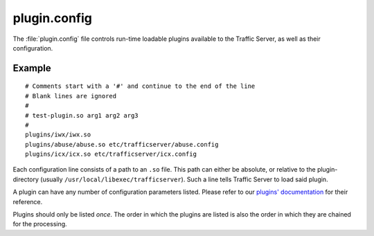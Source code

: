 .. Licensed to the Apache Software Foundation (ASF) under one
   or more contributor license agreements.  See the NOTICE file
  distributed with this work for additional information
  regarding copyright ownership.  The ASF licenses this file
  to you under the Apache License, Version 2.0 (the
  "License"); you may not use this file except in compliance
  with the License.  You may obtain a copy of the License at
 
   http://www.apache.org/licenses/LICENSE-2.0
 
  Unless required by applicable law or agreed to in writing,
  software distributed under the License is distributed on an
  "AS IS" BASIS, WITHOUT WARRANTIES OR CONDITIONS OF ANY
  KIND, either express or implied.  See the License for the
  specific language governing permissions and limitations
  under the License.

=============
plugin.config
=============

.. configfile:: plugin.config

The :file:`plugin.config` file controls run-time loadable plugins available
to the Traffic Server, as well as their configuration.

Example
=======

::

     # Comments start with a '#' and continue to the end of the line
     # Blank lines are ignored
     #
     # test-plugin.so arg1 arg2 arg3
     #
     plugins/iwx/iwx.so
     plugins/abuse/abuse.so etc/trafficserver/abuse.config
     plugins/icx/icx.so etc/trafficserver/icx.config

Each configuration line consists of a path to an ``.so`` file. This path
can either be absolute, or relative to the plugin-directory (usually
``/usr/local/libexec/trafficserver``). Such a line tells Traffic Server
to load said plugin.

A plugin can have any number of configuration parameters listed. Please
refer to our `plugins' documentation <../plugins>`_ for their reference.

Plugins should only be listed *once*. The order in which the plugins are
listed is also the order in which they are chained for the processing.

